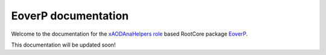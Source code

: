 .. EoverP documentation master file, created by
   sphinx-quickstart on Tue May  3 16:33:26 2016.
   You can adapt this file completely to your liking, but it should at least
   contain the root `toctree` directive.

EoverP documentation
====================

Welcome to the documentation for the `xAODAnaHelpers role <https://github.com/UCATLAS/xAODAnaHelpers>`_ based RootCore package `EoverP <https://github.com/jolsson/EoverP">`_.

This documentation will be updated soon!

.. Contents:
..
.. .. toctree::
..    :maxdepth: 2
..
..
.. Indices and tables
.. ==================
..
.. * :ref:`genindex`
.. * :ref:`modindex`
.. * :ref:`search`
..
